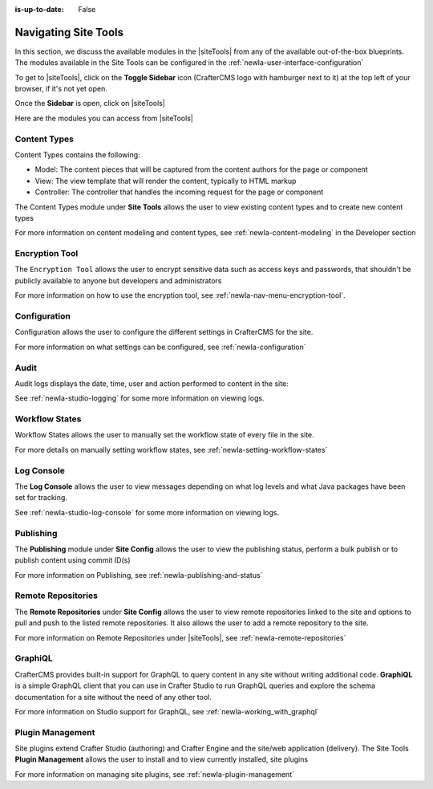 :is-up-to-date: False

.. index:: Navigating Site Tools

.. _newIa-navigating-site-tools:

=====================
Navigating Site Tools
=====================

In this section, we discuss the available modules in the |siteTools| from any of the available out-of-the-box blueprints.  The modules available in the Site Tools can be configured in the  :ref:`newIa-user-interface-configuration`

To get to |siteTools|, click on the **Toggle Sidebar** icon (CrafterCMS logo with hamburger next to it) at the top left of your browser, if it's not yet open.

.. image:: /_static/images/site-admin/open-sidebar.png
    :alt: Site Admin - Open Sidebar
    :align: center
    :width: 25%

Once the **Sidebar** is open, click on |siteTools|

.. image:: /_static/images/site-admin/open-site-config.png
    :alt: Site Admin - Click on Site Tools
    :align: center
    :width: 25%

Here are the modules you can access from |siteTools|

.. image:: /_static/images/site-admin/site-config-menu.png
    :alt: Site Admin - Site Tools Modules
    :align: center
    :width: 25%

-------------
Content Types
-------------
Content Types contains the following:

* Model: The content pieces that will be captured from the content authors for the page or component
* View: The view template that will render the content, typically to HTML markup
* Controller: The controller that handles the incoming request for the page or component

The Content Types module under **Site Tools** allows the user to view existing content types and to create new content types

.. image:: /_static/images/site-admin/site-config-content-types.jpg
    :alt: Site Administrator - Site Tools Content Types
    :align: center
    :width: 60%

For more information on content modeling and content types, see :ref:`newIa-content-modeling` in the Developer section

---------------
Encryption Tool
---------------

The ``Encryption Tool`` allows the user to encrypt sensitive data such as access keys and passwords, that shouldn't be publicly available to anyone but developers and administrators

.. image:: /_static/images/site-admin/site-tools-encryption-tool.png
   :alt: Site Administrator - Site Tools Encryption Tool
   :align: center
   :width: 60%

For more information on how to use the encryption tool, see :ref:`newIa-nav-menu-encryption-tool`.

-------------
Configuration
-------------

Configuration allows the user to configure the different settings in CrafterCMS for the site.

.. image:: /_static/images/site-admin/site-config-configuration.jpg
    :alt: Site Admin - Site Config Configuration
    :align: center
    :width: 60%

For more information on what settings can be configured, see :ref:`newIa-configuration`

-----
Audit
-----

Audit logs displays the date, time, user and action performed to content in the site:

.. image:: /_static/images/site-admin/site-config-audit.jpg
    :alt: Site Admin - Site Config Audit
    :align: center
    :width: 60%

See :ref:`newIa-studio-logging` for some more information on viewing logs.

---------------
Workflow States
---------------

Workflow States allows the user to manually set the workflow state of every file in the site.

.. image:: /_static/images/site-admin/site-config-workflow-states.png
    :alt: Site Admin - Site Config Workflow States
    :align: center
    :width: 60%



For more details on manually setting workflow states, see :ref:`newIa-setting-workflow-states`

-----------
Log Console
-----------

The **Log Console** allows the user to view messages depending on what log levels and what Java packages have been set for tracking.

.. image:: /_static/images/site-admin/site-config-log-console.png
    :alt: Site Admin - Site Config Log Console
    :align: center
    :width: 60%

See :ref:`newIa-studio-log-console` for some more information on viewing logs.

----------
Publishing
----------

The **Publishing** module under **Site Config** allows the user to view the publishing status, perform a bulk publish or to publish content using commit ID(s)

.. image:: /_static/images/site-admin/site-config-publishing.jpg
    :alt: Site Admin - Site Config Publishing
    :align: center
    :width: 60%

For more information on Publishing, see :ref:`newIa-publishing-and-status`

-------------------
Remote Repositories
-------------------

The **Remote Repositories** under **Site Config** allows the user to view remote repositories linked to the site and options to pull and push to the listed remote repositories.  It also allows the user to add a remote repository to the site.

.. image:: /_static/images/site-admin/site-config-remote-repositories.png
    :alt: Site Admin - Site Config Remote Repositories
    :align: center
    :width: 60%

For more information on Remote Repositories under |siteTools|, see :ref:`newIa-remote-repositories`

--------
GraphiQL
--------

CrafterCMS provides built-in support for GraphQL to query content in any site without writing additional code.  **GraphiQL** is a simple GraphQL client that you can use in Crafter Studio to run GraphQL queries and explore the schema documentation for a site without the need of any other tool.

.. image:: /_static/images/site-admin/site-config-graphiql.jpg
    :alt: Site Admin - Site Config GraohiQL
    :align: center
    :width: 60%

For more information on Studio support for GraphQL, see :ref:`newIa-working_with_graphql`

-----------------
Plugin Management
-----------------

Site plugins extend Crafter Studio (authoring) and Crafter Engine and the site/web application (delivery).
The Site Tools **Plugin Management** allows the user to install and to view currently installed, site plugins

.. image:: /_static/images/site-admin/site-config-plugin-mgmt.png
   :alt: Site Admin - Site Config Plugin Management
   :align: center
   :width: 60%

For more information on managing site plugins, see :ref:`newIa-plugin-management`
